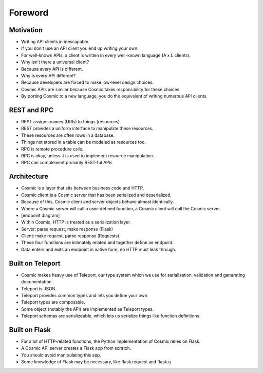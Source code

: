 Foreword
========

Motivation
----------

* Writing API clients in inescapable.
* If you don't use an API client you end up writing your own.
* For well-known APIs, a client is written in every well-known language (A x L clients).
* Why isn't there a universal client?
* Because every API is different.
* Why is every API different?
* Because developers are forced to make low-level design choices.
* Cosmic APIs are similar because Cosmic takes responsibility for these choices.
* By porting Cosmic to a new language, you do the equivalent of writing numerous API clients.

REST and RPC
------------

* REST assigns names (URIs) to things (resources).
* REST provides a uniform interface to manipulate these resources.
* These resources are often rows in a database.
* Things not stored in a table can be modeled as resources too.
* RPC is remote procedure calls.
* RPC is okay, unless it is used to implement resource manipulation.
* RPC can complement primarily REST-ful APIs

Architecture
------------

* Cosmic is a layer that sits between business code and HTTP.
* Cosmic client is a Cosmic server that has been serialized and deserialized.
* Because of this, Cosmic client and server objects behave almost identically.
* Where a Cosmic server will call a user-defined function, a Cosmic client will call the Cosmic server.
* [endpoint diagram]
* Within Cosmic, HTTP is treated as a serialization layer.
* Server: parse request, make response (Flask)
* Client: make request, parse response (Requests)
* These four functions are intimately related and together define an endpoint.
* Data enters and exits an endpoint in native form, no HTTP must leak through.

Built on Teleport
-----------------

* Cosmic makes heavy use of Teleport, our type system which we use for serialization, validation and generating documentation.
* Teleport is JSON.
* Teleport provides common types and lets you define your own.
* Teleport types are composable.
* Some object (notably the API) are implemented as Teleport types.
* Teleport schemas are serializeable, which lets us serialize things like function definitions.

Built on Flask
--------------

* For a lot of HTTP-related functions, the Python implementation of Cosmic relies on Flask.
* A Cosmic API server creates a Flask app from scratch.
* You should avoid manipulating this app.
* Some knowledge of Flask may be necessary, like flask.request and flask.g

